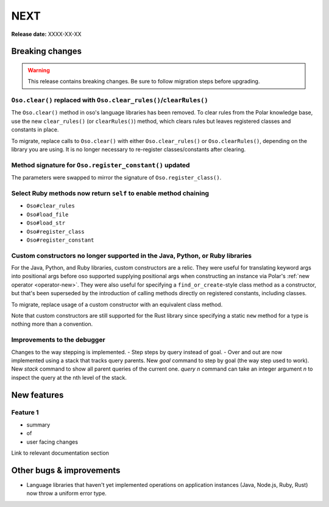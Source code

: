 ====
NEXT
====

**Release date:** XXXX-XX-XX

Breaking changes
================

.. warning:: This release contains breaking changes. Be sure
   to follow migration steps before upgrading.

``Oso.clear()`` replaced with ``Oso.clear_rules()``/``clearRules()``
--------------------------------------------------------------------

The ``Oso.clear()`` method in oso's language libraries has been removed.
To clear rules from the Polar knowledge base, use the new ``clear_rules()``
(or ``clearRules()``) method, which clears rules but leaves registered classes
and constants in place.

To migrate, replace calls to ``Oso.clear()`` with either ``Oso.clear_rules()`` or
``Oso.clearRules()``, depending on the library you are using.
It is no longer necessary to re-register classes/constants after clearing.

Method signature for ``Oso.register_constant()`` updated
--------------------------------------------------------

The parameters were swapped to mirror the signature of
``Oso.register_class()``.

Select Ruby methods now return ``self`` to enable method chaining
-----------------------------------------------------------------

- ``Oso#clear_rules``
- ``Oso#load_file``
- ``Oso#load_str``
- ``Oso#register_class``
- ``Oso#register_constant``

Custom constructors no longer supported in the Java, Python, or Ruby libraries
------------------------------------------------------------------------------

For the Java, Python, and Ruby libraries, custom constructors are a relic. They
were useful for translating keyword args into positional args before oso
supported supplying positional args when constructing an instance via Polar's
:ref:`new operator <operator-new>`. They were also useful for specifying a
``find_or_create``-style class method as a constructor, but that's been
superseded by the introduction of calling methods directly on registered
constants, including classes.

To migrate, replace usage of a custom constructor with an equivalent class
method.

Note that custom constructors are still supported for the Rust library since
specifying a static ``new`` method for a type is nothing more than a
convention.

Improvements to the debugger
----------------------------
Changes to the way stepping is implemented.
- Step steps by query instead of goal.
- Over and out are now implemented using a stack that tracks query parents.
New `goal` command to step by goal (the way step used to work).
New `stack` command to show all parent queries of the current one.
`query n` command can take an integer argument `n` to inspect the query at the nth level of the stack.

New features
============

Feature 1
---------

- summary
- of
- user facing changes

Link to relevant documentation section


Other bugs & improvements
=========================

- Language libraries that haven't yet implemented operations on application
  instances (Java, Node.js, Ruby, Rust) now throw a uniform error type.
